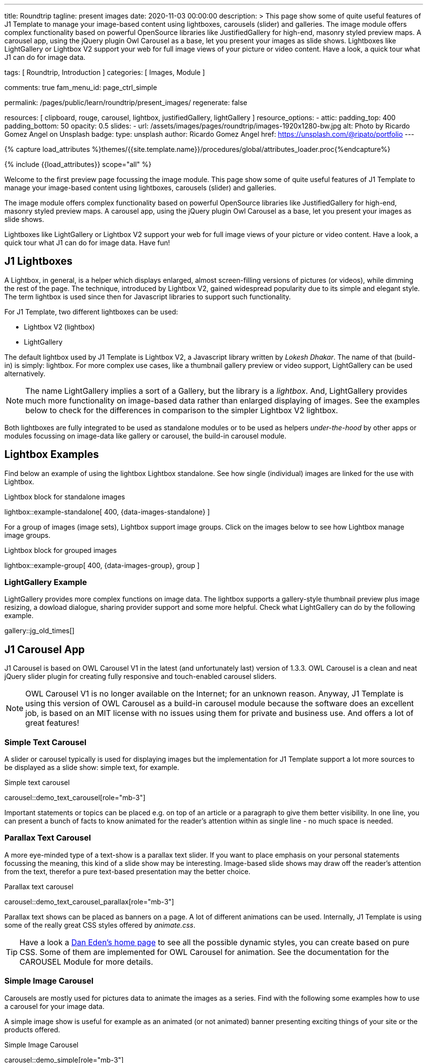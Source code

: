 ---
title:                                  Roundtrip
tagline:                                present images
date:                                   2020-11-03 00:00:00
description: >
                                        This page show some of quite useful features of J1 Template to manage your
                                        image-based content using lightboxes, carousels (slider) and galleries.
                                        The image module offers complex functionality based on powerful OpenSource
                                        libraries like JustifiedGallery for high-end, masonry styled preview maps.
                                        A carousel app, using the jQuery plugin Owl Carousel as a base, let you
                                        present your images as slide shows.
                                        Lightboxes like LightGallery or Lightbox V2 support your web for full image
                                        views of your picture or video content. Have a look, a quick tour what J1
                                        can do for image data.

tags:                                   [ Roundtrip, Introduction ]
categories:                             [ Images, Module ]

comments:                               true
fam_menu_id:                            page_ctrl_simple

permalink:                              /pages/public/learn/roundtrip/present_images/
regenerate:                             false

resources:                              [
                                          clipboard, rouge, carousel, lightbox,
                                          justifiedGallery, lightGallery
                                        ]
resource_options:
  - attic:
      padding_top:                      400
      padding_bottom:                   50
      opacity:                          0.5
      slides:
        - url:                          /assets/images/pages/roundtrip/images-1920x1280-bw.jpg
          alt:                          Photo by Ricardo Gomez Angel on Unsplash
          badge:
            type:                       unsplash
            author:                     Ricardo Gomez Angel
            href:                       https://unsplash.com/@ripato/portfolio
---

// Page Initializer
// =============================================================================
// Enable the Liquid Preprocessor
:page-liquid:

// Set (local) page attributes here
// -----------------------------------------------------------------------------
// :page--attr:                         <attr-value>
:images-dir:                            {imagesdir}/pages/roundtrip/100_present_images

//  Load Liquid procedures
// -----------------------------------------------------------------------------
{% capture load_attributes %}themes/{{site.template.name}}/procedures/global/attributes_loader.proc{%endcapture%}

// Load page attributes
// -----------------------------------------------------------------------------
{% include {{load_attributes}} scope="all" %}

// Page content
// ~~~~~~~~~~~~~~~~~~~~~~~~~~~~~~~~~~~~~~~~~~~~~~~~~~~~~~~~~~~~~~~~~~~~~~~~~~~~~

// Include sub-documents
// -----------------------------------------------------------------------------

Welcome to the first preview page focussing the image module. This page show
some of quite useful features of J1 Template to manage your image-based content
using lightboxes, carousels (slider) and galleries.

The image module offers complex functionality based on powerful OpenSource
libraries like JustifiedGallery for high-end, masonry styled preview maps.
A carousel app, using the jQuery plugin Owl Carousel as a base, let you
present your images as slide shows.

Lightboxes like LightGallery or Lightbox V2 support your web for full image
views of your picture or video content. Have a look, a quick tour what J1
can do for image data. Have fun!

== J1 Lightboxes

A Lightbox, in general, is a helper which displays enlarged, almost
screen-filling versions of pictures (or videos), while dimming the rest of the
page. The technique, introduced by Lightbox V2, gained widespread popularity
due to its simple and elegant style. The term lightbox is used since then for
Javascript libraries to support such functionality.

For J1 Template, two different lightboxes can be used:

* Lightbox V2 (lightbox)
* LightGallery

The default lightbox used by J1 Template is Lightbox V2, a Javascript library
written by _Lokesh Dhakar_. The name of that (build-in) is simply: lightbox.
For more complex use cases, like a thumbnail gallery preview or video support,
LightGallery can be used alternatively.

NOTE: The name LightGallery implies a sort of a Gallery, but the library is a
_lightbox_. And, LightGallery provides much more functionality on image-based
data rather than enlarged displaying of images. See the examples below to check
for the differences in comparison to the simpler Lightbox V2 lightbox.

Both lightboxes are fully integrated to be used as standalone modules or to be
used as helpers _under-the-hood_ by other apps or modules focussing on
image-data like gallery or carousel, the build-in carousel module.

== Lightbox Examples

Find below an example of using the lightbox Lightbox standalone. See how
single (individual) images are linked for the use with Lightbox.

.Lightbox block for standalone images
lightbox::example-standalone[ 400, {data-images-standalone} ]

For a group of images (image sets), Lightbox support image groups. Click
on the images below to see how Lightbox manage image groups.

.Lightbox block for grouped images
lightbox::example-group[ 400, {data-images-group}, group ]

=== LightGallery Example

LightGallery provides more complex functions on image data. The lightbox
supports a gallery-style thumbnail preview plus image resizing, a dowload
dialogue, sharing provider support and some more helpful. Check what
LightGallery can do by the following example.

gallery::jg_old_times[]


== J1 Carousel App

J1 Carousel is based on OWL Carousel V1 in the latest (and unfortunately
last) version of 1.3.3. OWL Carousel is a clean and neat jQuery slider plugin
for creating fully responsive and touch-enabled carousel sliders.

NOTE: OWL Carousel V1 is no longer available on the Internet; for an unknown
reason. Anyway, J1 Template is using this version of OWL Carousel as a
build-in carousel module because the software does an excellent job, is based
on an MIT license with no issues using them for private and business use.
And offers a lot of great features!

=== Simple Text Carousel

A slider or carousel typically is used for displaying images but the
implementation for J1 Template support a lot more sources to be displayed
as a slide show: simple text, for example.

.Simple text carousel
carousel::demo_text_carousel[role="mb-3"]

Important statements or topics can be placed e.g. on top of an article or a
paragraph to give them better visibility. In one line, you can present
a bunch of facts to know animated for the reader's attention within as single
line - no much space is needed.

=== Parallax Text Carousel

A more eye-minded type of a text-show is a parallax text slider. If you
want to place emphasis on your personal statements focussing the meaning, this
kind of a slide show may be interesting. Image-based slide shows may draw off
the reader's attention from the text, therefor a pure text-based presentation
may the better choice.

.Parallax text carousel
carousel::demo_text_carousel_parallax[role="mb-3"]

Parallax text shows can be placed as banners on a page. A lot of different
animations can be used. Internally, J1 Template is using some of the really
great CSS styles offered by _animate.css_.

TIP: Have a look a https://daneden.github.io/animate.css/[Dan Eden's home page]
to see all the possible dynamic styles, you can create based on pure CSS. Some
of them are implemented for OWL Carousel for animation. See the documentation
for the CAROUSEL Module for more details.

=== Simple Image Carousel

Carousels are mostly used for pictures data to animate the images as a series.
Find with the following some examples how to use a carousel for your image
data.

A simple image show is useful for example as an animated (or not animated)
banner presenting exciting things of your site or the products offered.

.Simple Image Carousel
carousel::demo_simple[role="mb-3"]

=== Carousel + Caption + Lightbox

Carousels can be used for an exceptionally compact form of image galleries.
This example shows some pictures having individual caption text and supports
a lightbox to enlarge images full size. For the example below, a almost simple
lightbox is used: Lightbox V2; or short: lightbox.

.Nice cats
carousel::demo_cats[role="mb-3"]

The J1 module lightbox is a simple Lightbox but offers a bunch of impressive
features for displaying images. For example, the lightbox can display all
images (of a carousel) as a group. If one picture is opened in the lightbox, all
the other can be browsed as well.

=== One Slide Carousel + Lightbox

The build-in Carousel carousel supports multiple and single image shows.
Here you find an example of a single image slide show with controls enabled
to browse all images back and forth. An indicator below the slider shows how
many images the show contains.

.Single Slide Carousel and a Lightbox
carousel::demo_oneslide[role="mb-3"]

== J1 Gallery App

To create image and video galleries, J1 Template implements the jQuery
plugin JustifiedGallery as the main gallery module. Beside Justified
Gallery, a gallery based on pure _Bootstrap_ code is available with the
built-in gallery app *gallery*.

JustifiedGallery is a great jQuery plugin to create responsive, infinite,
and high quality justified image galleries. J1 Template combines the Gallery
with the lightboxes supported to enlarge the images of a gallery.

See JustifiedGallery in action - and for sure all that you see is even
responsive. Change the size of your current browser window, by width or height,
to see what will happen!

=== JustifiedGallery

Pictures you've made are typically not even in size. Images may have the
same size (resolution), but some of them are orientated landscape or other
may portrait. For that reason, a more powerful gallery is needed to create
so-called justified views.

JustifiedGallery is using a so-called masonry grid layout. It works by
placing elements in an optimal position based on available horizontal and
vertical space. Sort of like mason fitting stones in a wall. You’ll have
seen it in use all over the Internet!

.Masonry grid layout of JustifiedGallery
gallery::jg_customizer[]

== Whats next

Hopefully, you've enjoyed exploring the possibilities J1 offers for managing
and displaying digital image content. But much, much more can the J1 do for
your web.

Incredible? See the next example page link:{roundtrip-present-videos}[Present videos].

== Leave a comment
